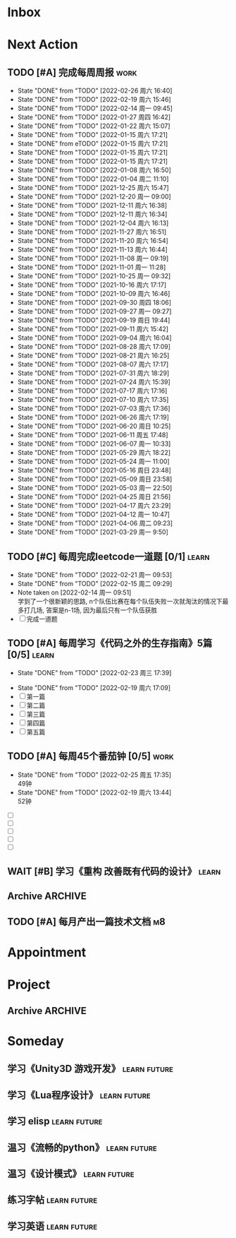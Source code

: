 #+STARTUP: INDENT LOGDONE OVERVIEW NOLOGREFILE LATEXPREVIEW INLINEIMAGES
#+AUTHOR: kirakuiin
#+EMAIL: wang.zhuowei@foxmail.com
#+LANGUAGE: zh-Cn
#+TAGS: { Work : learn(l) work(w) }
#+TAGS: { State : future(f) }
#+TODO: TODO(t) SCH(s) WAIT(w@) DOING(i) | DONE(d) CANCELED(c@)
#+COLUMNS: %25ITEM %TODO %17Effort(Estimated Effort){:} %CLOCKSUM
#+PROPERTY: EffORT_ALL 0 0:25 0:50 1:15 1:40 2:05 2:30 2:55 3:20
#+PROPERTY: ATTACH
#+CATEGORY: work
#+OPTIONS: tex:t

* Inbox
* Next Action
** TODO [#A] 完成每周周报                                             :work:
SCHEDULED: <2022-03-05 周六 18:00 ++1w> DEADLINE: <2022-03-07 周一 12:00 ++1w>
:PROPERTIES:
:STYLE:    habit
:LAST_REPEAT: [2022-02-26 周六 16:40]
:END:
- State "DONE"       from "TODO"       [2022-02-26 周六 16:40]
- State "DONE"       from "TODO"       [2022-02-19 周六 15:46]
- State "DONE"       from "TODO"       [2022-02-14 周一 09:45]
- State "DONE"       from "TODO"       [2022-01-27 周四 16:42]
- State "DONE"       from "TODO"       [2022-01-22 周六 15:07]
- State "DONE"       from "TODO"       [2022-01-15 周六 17:21]
- State "DONE"       from eTODO"       [2022-01-15 周六 17:21]
- State "DONE"       from "TODO"       [2022-01-15 周六 17:21]
- State "DONE"       from "TODO"       [2022-01-15 周六 17:21]
- State "DONE"       from "TODO"       [2022-01-08 周六 16:50]
- State "DONE"       from "TODO"       [2022-01-04 周二 11:10]
- State "DONE"       from "TODO"       [2021-12-25 周六 15:47]
- State "DONE"       from "TODO"       [2021-12-20 周一 09:00]
- State "DONE"       from "TODO"       [2021-12-11 周六 16:38]
- State "DONE"       from "TODO"       [2021-12-11 周六 16:34]
- State "DONE"       from "TODO"       [2021-12-04 周六 16:13]
- State "DONE"       from "TODO"       [2021-11-27 周六 16:51]
- State "DONE"       from "TODO"       [2021-11-20 周六 16:54]
- State "DONE"       from "TODO"       [2021-11-13 周六 16:44]
- State "DONE"       from "TODO"       [2021-11-08 周一 09:19]
- State "DONE"       from "TODO"       [2021-11-01 周一 11:28]
- State "DONE"       from "TODO"       [2021-10-25 周一 09:32]
- State "DONE"       from "TODO"       [2021-10-16 周六 17:17]
- State "DONE"       from "TODO"       [2021-10-09 周六 16:46]
- State "DONE"       from "TODO"       [2021-09-30 周四 18:06]
- State "DONE"       from "TODO"       [2021-09-27 周一 09:27]
- State "DONE"       from "TODO"       [2021-09-19 周日 19:44]
- State "DONE"       from "TODO"       [2021-09-11 周六 15:42]
- State "DONE"       from "TODO"       [2021-09-04 周六 16:04]
- State "DONE"       from "TODO"       [2021-08-28 周六 17:09]
- State "DONE"       from "TODO"       [2021-08-21 周六 16:25]
- State "DONE"       from "TODO"       [2021-08-07 周六 17:17]
- State "DONE"       from "TODO"       [2021-07-31 周六 18:29]
- State "DONE"       from "TODO"       [2021-07-24 周六 15:39]
- State "DONE"       from "TODO"       [2021-07-17 周六 17:16]
- State "DONE"       from "TODO"       [2021-07-10 周六 17:35]
- State "DONE"       from "TODO"       [2021-07-03 周六 17:36]
- State "DONE"       from "TODO"       [2021-06-26 周六 17:19]
- State "DONE"       from "TODO"       [2021-06-20 周日 10:25]
- State "DONE"       from "TODO"       [2021-06-11 周五 17:48]
- State "DONE"       from "TODO"       [2021-06-07 周一 10:33]
- State "DONE"       from "TODO"       [2021-05-29 周六 18:22]
- State "DONE"       from "TODO"       [2021-05-24 周一 11:00]
- State "DONE"       from "TODO"       [2021-05-16 周日 23:48]
- State "DONE"       from "TODO"       [2021-05-09 周日 23:58]
- State "DONE"       from "TODO"       [2021-05-03 周一 22:50]
- State "DONE"       from "TODO"       [2021-04-25 周日 21:56]
- State "DONE"       from "TODO"       [2021-04-17 周六 23:29]
- State "DONE"       from "TODO"       [2021-04-12 周一 10:47]
- State "DONE"       from "TODO"       [2021-04-06 周二 09:23]
- State "DONE"       from "TODO"       [2021-03-29 周一 9:50]
** TODO [#C] 每周完成leetcode一道题 [0/1]                           :learn:
SCHEDULED: <2022-02-28 周一 09:00 ++1w>
:PROPERTIES:
:LINK: [[https://leetcode-cn.com][leetcode]]
:STYLE:    habit
:LAST_REPEAT: [2022-02-21 周一 09:53]
:END:
- State "DONE"       from "TODO"       [2022-02-21 周一 09:53]
- State "DONE"       from "TODO"       [2022-02-15 周二 09:29]
- Note taken on [2022-02-14 周一 09:51] \\
  学到了一个很新颖的思路, n个队伍比赛在每个队伍失败一次就淘汰的情况下最多打几场,
  答案是n-1场, 因为最后只有一个队伍获胜
- [ ] 完成一道题
** TODO [#A] 每周学习《代码之外的生存指南》5篇 [0/5]                :learn:
SCHEDULED: <2022-02-28 周一 +1w>
:PROPERTIES:
:LAST_REPEAT: [2022-02-23 周三 17:39]
:END:
- State "DONE"       from "TODO"       [2022-02-23 周三 17:39]
:LOGBOOK:
CLOCK: [2022-02-25 周五 17:04]--[2022-02-25 周五 17:29] =>  0:25
CLOCK: [2022-02-25 周五 15:35]--[2022-02-25 周五 16:00] =>  0:25
CLOCK: [2022-02-25 周五 14:33]--[2022-02-25 周五 14:58] =>  0:25
CLOCK: [2022-02-25 周五 13:50]--[2022-02-25 周五 14:15] =>  0:25
CLOCK: [2022-02-25 周五 11:11]--[2022-02-25 周五 11:36] =>  0:25
CLOCK: [2022-02-25 周五 10:41]--[2022-02-25 周五 11:06] =>  0:25
CLOCK: [2022-02-24 周四 20:39]--[2022-02-24 周四 21:04] =>  0:25
CLOCK: [2022-02-24 周四 17:06]--[2022-02-24 周四 17:31] =>  0:25
CLOCK: [2022-02-24 周四 16:31]--[2022-02-24 周四 16:56] =>  0:25
CLOCK: [2022-02-24 周四 14:29]--[2022-02-24 周四 14:54] =>  0:25
CLOCK: [2022-02-24 周四 13:15]--[2022-02-24 周四 13:40] =>  0:25
CLOCK: [2022-02-24 周四 11:30]--[2022-02-24 周四 11:55] =>  0:25
CLOCK: [2022-02-24 周四 11:00]--[2022-02-24 周四 11:25] =>  0:25
CLOCK: [2022-02-23 周三 18:22]--[2022-02-23 周三 18:47] =>  0:25
CLOCK: [2022-02-23 周三 17:52]--[2022-02-23 周三 18:17] =>  0:25
CLOCK: [2022-02-23 周三 17:22]--[2022-02-23 周三 17:39] =>  0:17
CLOCK: [2022-02-23 周三 16:38]--[2022-02-23 周三 17:03] =>  0:25
CLOCK: [2022-02-23 周三 15:26]--[2022-02-23 周三 15:51] =>  0:25
:END:
- State "DONE"       from "TODO"       [2022-02-19 周六 17:09]
- [ ] 第一篇
- [ ] 第二篇
- [ ] 第三篇
- [ ] 第四篇
- [ ] 第五篇

** TODO [#A] 每周45个番茄钟 [0/5]                                    :work:
DEADLINE: <2022-03-04 周五 09:00 +1w> SCHEDULED: <2022-02-28 周一 09:00 +1w>
:PROPERTIES:
:LAST_REPEAT: [2022-02-25 周五 17:35]
:END:
- State "DONE"       from "TODO"       [2022-02-25 周五 17:35] \\
  49钟
- State "DONE"       from "TODO"       [2022-02-19 周六 13:44] \\
  52钟
:LOGBOOK:
:END:
- [ ] 
- [ ] 
- [ ] 
- [ ]
- [ ]
** WAIT [#B] 学习《重构 改善既有代码的设计》                        :learn:
:PROPERTIES:
:BLOCKER:  olp("work.org" "Next Action/每周学习《代码之外的生存指南》5篇")
:END:
** Archive                                                        :ARCHIVE:
*** DONE [#A] 阅读穷爸爸,富爸爸                                     :learn:
CLOSED: [2022-02-08 周二 11:34] SCHEDULED: <2021-11-29 周一 09:34>
:PROPERTIES:
:ARCHIVE_TIME: 2022-02-14 周一 09:30
:END:
:LOGBOOK:
CLOCK: [2022-02-10 周四 15:06]--[2022-02-10 周四 15:31] =>  0:25
:END:
*** DONE [#A] 隔离自学                                                 :m8:
CLOSED: [2022-02-10 周四 14:27] DEADLINE: <2022-02-09 周三 18:00> SCHEDULED: <2022-02-08 周二 13:09>
:PROPERTIES:
:ARCHIVE_TIME: 2022-02-14 周一 09:30
:END:
*** DONE [#A] 优化战斗退出                                             :m8:
CLOSED: [2022-02-15 周二 10:44] SCHEDULED: <2022-02-15 周二 09:00>
:PROPERTIES:
:Effort:   0:50
:ARCHIVE_TIME: 2022-02-19 周六 15:46
:END:
:LOGBOOK:
CLOCK: [2022-02-17 周四 11:17]--[2022-02-17 周四 11:42] =>  0:25
CLOCK: [2022-02-17 周四 10:47]--[2022-02-17 周四 11:12] =>  0:25
CLOCK: [2022-02-17 周四 10:17]--[2022-02-17 周四 10:42] =>  0:25
CLOCK: [2022-02-15 周二 10:16]--[2022-02-15 周二 10:41] =>  0:25
CLOCK: [2022-02-15 周二 09:46]--[2022-02-15 周二 10:11] =>  0:25
:END:
*** DONE [#A] 不上阵英雄无法开始战斗                                   :m8:
CLOSED: [2022-02-17 周四 14:17] SCHEDULED: <2022-02-17 周四 13:15>
:PROPERTIES:
:ARCHIVE_TIME: 2022-02-19 周六 15:46
:END:
:LOGBOOK:
CLOCK: [2022-02-17 周四 13:35]--[2022-02-17 周四 14:00] =>  0:25
:END:
** TODO [#A] 每月产出一篇技术文档                                      :m8:
SCHEDULED: <2022-03-01 周二 00:00 +1m>
* Appointment
* Project
** Archive                                                        :ARCHIVE:
*** DONE [#A] 战斗表现学习                                             :m8:
CLOSED: [2022-02-19 周六 13:42] SCHEDULED: <2021-10-15 周五 09:00> DEADLINE: <2021-10-23 周六 18:00>
:PROPERTIES:
:BLOCKER: children
:ARCHIVE_TIME: 2022-02-19 周六 15:46
:END:                          
**** DONE 法术编辑器, 动画编辑器的使用方法
CLOSED: [2021-10-19 周二 20:46] SCHEDULED: <2021-10-15 周五 17:00>
:PROPERTIES:                          
:TRIGGER:  next-sibling todo!(TODO) scheduled!("++0h") chain!("TRIGGER")
:END:                          
**** DONE 导表定义技能方式和其表现逻辑
CLOSED: [2021-11-01 周一 14:11] SCHEDULED: <2021-10-19 周二 20:46>
:PROPERTIES:
:TRIGGER:  next-sibling todo!(TODO) scheduled!("++0h") chain!("TRIGGER")
:END:
**** DONE spine动画
CLOSED: [2022-02-19 周六 13:42] DEADLINE: <2022-02-09 周三> SCHEDULED: <2022-02-08 周二>
:PROPERTIES:                          
:TRIGGER+: parent todo!(DONE)
:TRIGGER:  next-sibling todo!(TODO) scheduled!("++0h") chain!("TRIGGER")
:END:
- Note taken on [2022-02-19 周六 13:42] \\
  [[file:../ref/duoyi/spine动画基础.org][spine动画基础]]
*** DONE [#A] 实现战斗日志浏览器                                       :m8:
CLOSED: [2022-02-19 周六 13:44] SCHEDULED: <2022-02-11 周五 09:18> DEADLINE: <2022-03-04 周五 09:19>
:PROPERTIES:
:BLOCKER: children
:ARCHIVE_TIME: 2022-02-19 周六 15:46
:END:                          
**** DONE 构思需求, 总结浏览器需要的功能
CLOSED: [2022-02-11 周五 10:11] SCHEDULED: <2022-02-11 周五 09:30>
:PROPERTIES:                          
:TRIGGER:  next-sibling todo!(TODO) scheduled!("++0h") chain!("TRIGGER")
:Effort:   0:25
:END:                          
:LOGBOOK:
CLOCK: [2022-02-11 周五 10:11]--[2022-02-11 周五 10:36] =>  0:25
:END:
**** DONE 设计界面
CLOSED: [2022-02-11 周五 11:33] SCHEDULED: <2022-02-11 周五 10:11>
:PROPERTIES:
:TRIGGER:  next-sibling todo!(TODO) scheduled!("++0h") chain!("TRIGGER")
:Effort:   0:50
:END:
:LOGBOOK:
CLOCK: [2022-02-11 周五 10:47]--[2022-02-11 周五 11:12] =>  0:25
CLOCK: [2022-02-11 周五 10:17]--[2022-02-11 周五 10:42] =>  0:25
:END:
**** DONE 设计界面原型
CLOSED: [2022-02-12 周六 14:54] SCHEDULED: <2022-02-11 周五 13:15>
:PROPERTIES:
:TRIGGER:  next-sibling todo!(TODO) scheduled!("++0h") chain!("TRIGGER")
:Effort:   1:40
:END:
:LOGBOOK:
CLOCK: [2022-02-12 周六 13:51]--[2022-02-12 周六 14:16] =>  0:25
CLOCK: [2022-02-12 周六 13:16]--[2022-02-12 周六 13:41] =>  0:25
CLOCK: [2022-02-12 周六 11:09]--[2022-02-12 周六 11:34] =>  0:25
CLOCK: [2022-02-12 周六 10:39]--[2022-02-12 周六 11:04] =>  0:25
CLOCK: [2022-02-11 周五 15:50]--[2022-02-11 周五 16:15] =>  0:25
CLOCK: [2022-02-11 周五 15:20]--[2022-02-11 周五 15:45] =>  0:25
CLOCK: [2022-02-11 周五 14:50]--[2022-02-11 周五 15:15] =>  0:25
CLOCK: [2022-02-11 周五 14:20]--[2022-02-11 周五 14:45] =>  0:25
CLOCK: [2022-02-11 周五 13:45]--[2022-02-11 周五 14:10] =>  0:25
CLOCK: [2022-02-11 周五 13:15]--[2022-02-11 周五 13:40] =>  0:25
:END:
**** DONE 设计数据结构
CLOSED: [2022-02-14 周一 14:19] SCHEDULED: <2022-02-12 周六 14:54>
:PROPERTIES:
:TRIGGER:  next-sibling todo!(TODO) scheduled!("++0h") chain!("TRIGGER")
:Effort:   1:40
:END:
:LOGBOOK:
CLOCK: [2022-02-14 周一 13:38]--[2022-02-14 周一 14:03] =>  0:25
CLOCK: [2022-02-14 周一 11:17]--[2022-02-14 周一 11:42] =>  0:25
CLOCK: [2022-02-14 周一 10:47]--[2022-02-14 周一 11:12] =>  0:25
:END:
**** DONE 实现数据层
CLOSED: [2022-02-15 周二 14:04] SCHEDULED: <2022-02-14 周一 14:19>
:PROPERTIES:
:TRIGGER:  next-sibling todo!(TODO) scheduled!("++0h") chain!("TRIGGER")
:Effort:   3:20
:END:
:LOGBOOK:
CLOCK: [2022-02-15 周二 13:09]--[2022-02-15 周二 13:34] =>  0:25
CLOCK: [2022-02-15 周二 11:15]--[2022-02-15 周二 11:40] =>  0:25
CLOCK: [2022-02-15 周二 10:45]--[2022-02-15 周二 11:10] =>  0:25
CLOCK: [2022-02-14 周一 16:57]--[2022-02-14 周一 17:22] =>  0:25
CLOCK: [2022-02-14 周一 16:27]--[2022-02-14 周一 16:52] =>  0:25
CLOCK: [2022-02-14 周一 15:49]--[2022-02-14 周一 16:15] =>  0:26
CLOCK: [2022-02-14 周一 14:55]--[2022-02-14 周一 15:20] =>  0:25
CLOCK: [2022-02-14 周一 14:25]--[2022-02-14 周一 14:50] =>  0:25
:END:
**** DONE 实现界面层
CLOSED: [2022-02-19 周六 13:41] SCHEDULED: <2022-02-15 周二 14:04>
:PROPERTIES:
:TRIGGER:  next-sibling todo!(TODO) scheduled!("++0h") chain!("TRIGGER")
:Effort:   6:40
:END:
- Note taken on [2022-02-16 周三 19:39] \\
  优化:
  1. +滚动框自动定位到高亮元素所在区间+
  2. +最后一个浏览框如果没有子节点信息就显示详细信息+
  3. +自动保存浏览模式+
:LOGBOOK:
CLOCK: [2022-02-18 周五 20:37]--[2022-02-18 周五 21:02] =>  0:25
CLOCK: [2022-02-18 周五 20:02]--[2022-02-18 周五 20:27] =>  0:25
CLOCK: [2022-02-18 周五 19:32]--[2022-02-18 周五 19:57] =>  0:25
CLOCK: [2022-02-18 周五 19:02]--[2022-02-18 周五 19:27] =>  0:25
CLOCK: [2022-02-18 周五 17:22]--[2022-02-18 周五 17:47] =>  0:25
CLOCK: [2022-02-18 周五 16:52]--[2022-02-18 周五 17:17] =>  0:25
CLOCK: [2022-02-18 周五 16:21]--[2022-02-18 周五 16:47] =>  0:26
CLOCK: [2022-02-18 周五 15:31]--[2022-02-18 周五 15:56] =>  0:25
CLOCK: [2022-02-18 周五 14:56]--[2022-02-18 周五 15:21] =>  0:25
CLOCK: [2022-02-18 周五 13:47]--[2022-02-18 周五 14:12] =>  0:25
CLOCK: [2022-02-18 周五 13:17]--[2022-02-18 周五 13:42] =>  0:25
CLOCK: [2022-02-18 周五 11:17]--[2022-02-18 周五 11:42] =>  0:25
CLOCK: [2022-02-18 周五 10:21]--[2022-02-18 周五 10:46] =>  0:25
CLOCK: [2022-02-18 周五 09:51]--[2022-02-18 周五 10:16] =>  0:25
CLOCK: [2022-02-17 周四 19:58]--[2022-02-17 周四 20:23] =>  0:25
CLOCK: [2022-02-17 周四 19:28]--[2022-02-17 周四 19:53] =>  0:25
CLOCK: [2022-02-17 周四 15:21]--[2022-02-17 周四 15:46] =>  0:25
CLOCK: [2022-02-17 周四 14:51]--[2022-02-17 周四 15:16] =>  0:25
CLOCK: [2022-02-17 周四 14:21]--[2022-02-17 周四 14:46] =>  0:25
CLOCK: [2022-02-17 周四 13:04]--[2022-02-17 周四 13:29] =>  0:25
CLOCK: [2022-02-16 周三 19:07]--[2022-02-16 周三 19:32] =>  0:25
CLOCK: [2022-02-16 周三 15:46]--[2022-02-16 周三 16:11] =>  0:25
CLOCK: [2022-02-16 周三 14:50]--[2022-02-16 周三 15:15] =>  0:25
CLOCK: [2022-02-16 周三 14:20]--[2022-02-16 周三 14:45] =>  0:25
CLOCK: [2022-02-16 周三 13:37]--[2022-02-16 周三 14:02] =>  0:25
CLOCK: [2022-02-16 周三 13:07]--[2022-02-16 周三 13:32] =>  0:25
CLOCK: [2022-02-16 周三 10:55]--[2022-02-16 周三 11:20] =>  0:25
CLOCK: [2022-02-16 周三 10:25]--[2022-02-16 周三 10:50] =>  0:25
CLOCK: [2022-02-16 周三 09:37]--[2022-02-16 周三 10:02] =>  0:25
CLOCK: [2022-02-16 周三 09:07]--[2022-02-16 周三 09:32] =>  0:25
CLOCK: [2022-02-15 周二 20:16]--[2022-02-15 周二 20:41] =>  0:25
CLOCK: [2022-02-15 周二 19:45]--[2022-02-15 周二 20:10] =>  0:25
CLOCK: [2022-02-15 周二 15:01]--[2022-02-15 周二 15:26] =>  0:25
CLOCK: [2022-02-15 周二 14:31]--[2022-02-15 周二 14:56] =>  0:25
CLOCK: [2022-02-15 周二 13:39]--[2022-02-15 周二 14:04] =>  0:25
:END:
**** DONE 测试
CLOSED: [2022-02-19 周六 13:44] SCHEDULED: <2022-02-19 周六 13:41>
:PROPERTIES:                          
:TRIGGER+: parent todo!(DONE)
:TRIGGER:  next-sibling todo!(TODO) scheduled!("++0h") chain!("TRIGGER")
:END:
*** DONE [#A] 优化状态显示                                             :m8:
CLOSED: [2022-02-23 周三 15:04] SCHEDULED: <2022-02-21 周一 09:00> DEADLINE: <2022-02-24 周四 21:00>
:PROPERTIES:
:BLOCKER: children
:ARCHIVE_TIME: 2022-02-26 周六 16:40
:END:                          
**** DONE 支持gm切换部分状态显示
CLOSED: [2022-02-21 周一 14:04] SCHEDULED: <2022-02-21 周一 11:00>
:PROPERTIES:                          
:TRIGGER:  next-sibling todo!(TODO) scheduled!("++0h") chain!("TRIGGER")
:Effort:   3:20
:END:                          
:LOGBOOK:
CLOCK: [2022-02-21 周一 13:39]--[2022-02-21 周一 14:04] =>  0:25
CLOCK: [2022-02-21 周一 13:09]--[2022-02-21 周一 13:34] =>  0:25
CLOCK: [2022-02-21 周一 11:16]--[2022-02-21 周一 11:41] =>  0:25
CLOCK: [2022-02-21 周一 10:46]--[2022-02-21 周一 11:11] =>  0:25
CLOCK: [2022-02-21 周一 10:16]--[2022-02-21 周一 10:41] =>  0:25
:END:
**** DONE 新增状态信息栏
CLOSED: [2022-02-23 周三 09:18] SCHEDULED: <2022-02-21 周一 14:04>
:PROPERTIES:
:Effort:   6:40
:TRIGGER:  next-sibling todo!(TODO) scheduled!("++0h") chain!("TRIGGER")
:END:
:LOGBOOK:
CLOCK: [2022-02-22 周二 19:58]--[2022-02-22 周二 20:23] =>  0:25
CLOCK: [2022-02-22 周二 19:23]--[2022-02-22 周二 19:48] =>  0:25
CLOCK: [2022-02-22 周二 17:18]--[2022-02-22 周二 17:43] =>  0:25
CLOCK: [2022-02-22 周二 16:48]--[2022-02-22 周二 17:13] =>  0:25
CLOCK: [2022-02-22 周二 15:30]--[2022-02-22 周二 15:55] =>  0:25
CLOCK: [2022-02-22 周二 15:00]--[2022-02-22 周二 15:25] =>  0:25
CLOCK: [2022-02-22 周二 14:20]--[2022-02-22 周二 14:50] =>  0:30
CLOCK: [2022-02-22 周二 13:37]--[2022-02-22 周二 14:02] =>  0:25
CLOCK: [2022-02-22 周二 13:07]--[2022-02-22 周二 13:32] =>  0:25
CLOCK: [2022-02-22 周二 11:17]--[2022-02-22 周二 11:42] =>  0:25
CLOCK: [2022-02-22 周二 10:46]--[2022-02-22 周二 11:11] =>  0:25
CLOCK: [2022-02-22 周二 10:16]--[2022-02-22 周二 10:41] =>  0:25
CLOCK: [2022-02-22 周二 09:16]--[2022-02-22 周二 09:41] =>  0:25
CLOCK: [2022-02-21 周一 17:08]--[2022-02-21 周一 17:33] =>  0:25
CLOCK: [2022-02-21 周一 16:38]--[2022-02-21 周一 17:03] =>  0:25
CLOCK: [2022-02-21 周一 16:08]--[2022-02-21 周一 16:33] =>  0:25
CLOCK: [2022-02-21 周一 15:33]--[2022-02-21 周一 15:58] =>  0:25
CLOCK: [2022-02-21 周一 15:03]--[2022-02-21 周一 15:28] =>  0:25
:END:
**** DONE 测试
CLOSED: [2022-02-23 周三 15:04] SCHEDULED: <2022-02-23 周三 09:18>
:PROPERTIES:                          
:TRIGGER+: parent todo!(DONE)
:Effort:   3:20
:TRIGGER:  next-sibling todo!(TODO) scheduled!("++0h") chain!("TRIGGER")
:END:
:LOGBOOK:
CLOCK: [2022-02-23 周三 14:37]--[2022-02-23 周三 15:02] =>  0:25
CLOCK: [2022-02-23 周三 13:55]--[2022-02-23 周三 14:20] =>  0:25
CLOCK: [2022-02-23 周三 13:30]--[2022-02-23 周三 13:55] =>  0:25
CLOCK: [2022-02-23 周三 13:05]--[2022-02-23 周三 13:30] =>  0:25
CLOCK: [2022-02-23 周三 11:07]--[2022-02-23 周三 11:32] =>  0:25
CLOCK: [2022-02-23 周三 10:37]--[2022-02-23 周三 11:02] =>  0:25
CLOCK: [2022-02-23 周三 09:48]--[2022-02-23 周三 10:13] =>  0:25
CLOCK: [2022-02-23 周三 09:18]--[2022-02-23 周三 09:43] =>  0:25
:END:
* Someday
** 学习《Unity3D 游戏开发》                                  :learn:future:
** 学习《Lua程序设计》                                       :learn:future:
** 学习 elisp                                                :learn:future:
** 温习《流畅的python》                                      :learn:future:
** 温习《设计模式》                                          :learn:future:
** 练习字帖                                                  :learn:future:
** 学习英语                                                  :learn:future:
